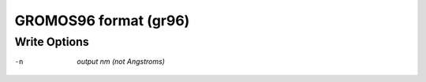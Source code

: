 .. _GROMOS96_format:

GROMOS96 format (gr96)
======================
Write Options
~~~~~~~~~~~~~ 

-n  *output nm (not Angstroms)*
